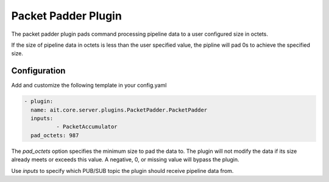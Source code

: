 Packet Padder Plugin
========================
The packet padder plugin pads command processing pipeline data to a user configured size in octets.

If the size of pipeline data in octets is less than the user specified value, the pipline will pad 0s to achieve the specified size.

Configuration
-------------

Add and customize the following template in your config.yaml

.. code-block:: none

	- plugin:
          name: ait.core.server.plugins.PacketPadder.PacketPadder
          inputs:
	          - PacketAccumulator
          pad_octets: 987

The *pad_octets* option specifies the minimum size to pad the data to. The plugin will not modify the data if its size already meets or exceeds this value. A negative, 0, or missing value will bypass the plugin.

Use *inputs* to specify which PUB/SUB topic the plugin should receive pipeline data from.

